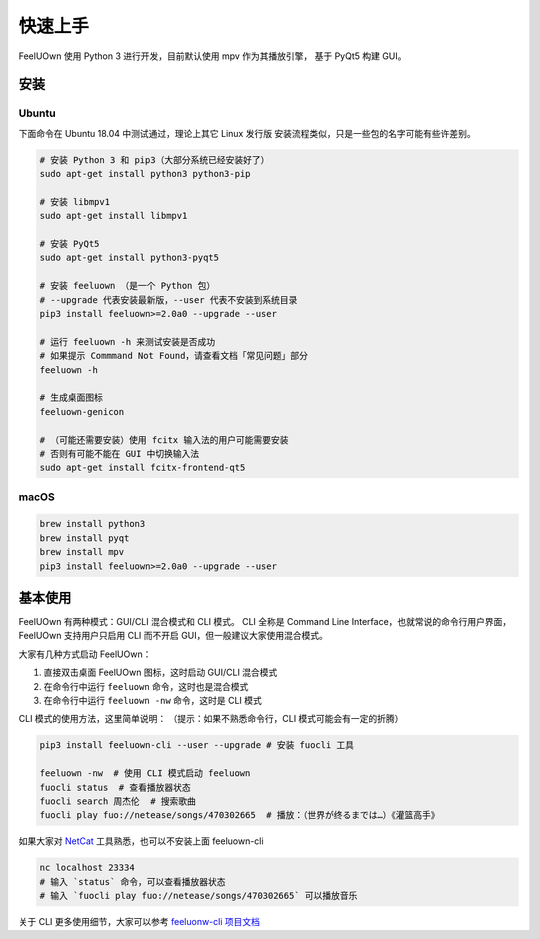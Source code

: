 快速上手
========

FeelUOwn 使用 Python 3 进行开发，目前默认使用 mpv 作为其播放引擎，
基于 PyQt5 构建 GUI。

安装
----

Ubuntu
~~~~~~

下面命令在 Ubuntu 18.04 中测试通过，理论上其它 Linux 发行版
安装流程类似，只是一些包的名字可能有些许差别。

.. sourcecode:: sh

    # 安装 Python 3 和 pip3（大部分系统已经安装好了）
    sudo apt-get install python3 python3-pip

    # 安装 libmpv1
    sudo apt-get install libmpv1

    # 安装 PyQt5
    sudo apt-get install python3-pyqt5

    # 安装 feeluown （是一个 Python 包）
    # --upgrade 代表安装最新版，--user 代表不安装到系统目录
    pip3 install feeluown>=2.0a0 --upgrade --user

    # 运行 feeluown -h 来测试安装是否成功
    # 如果提示 Commmand Not Found，请查看文档「常见问题」部分
    feeluown -h

    # 生成桌面图标
    feeluown-genicon

    # （可能还需要安装）使用 fcitx 输入法的用户可能需要安装
    # 否则有可能不能在 GUI 中切换输入法
    sudo apt-get install fcitx-frontend-qt5

macOS
~~~~~

.. sourcecode:: sh

    brew install python3
    brew install pyqt
    brew install mpv
    pip3 install feeluown>=2.0a0 --upgrade --user


基本使用
--------

FeelUOwn 有两种模式：GUI/CLI 混合模式和 CLI 模式。
CLI 全称是 Command Line Interface，也就常说的命令行用户界面，
FeelUOwn 支持用户只启用 CLI 而不开启 GUI，但一般建议大家使用混合模式。

大家有几种方式启动 FeelUOwn：

1. 直接双击桌面 FeelUOwn 图标，这时启动 GUI/CLI 混合模式
2. 在命令行中运行 ``feeluown`` 命令，这时也是混合模式
3. 在命令行中运行 ``feeluown -nw`` 命令，这时是 CLI 模式

CLI 模式的使用方法，这里简单说明：
（提示：如果不熟悉命令行，CLI 模式可能会有一定的折腾）

.. code:: sh

    pip3 install feeluown-cli --user --upgrade # 安装 fuocli 工具

    feeluown -nw  # 使用 CLI 模式启动 feeluown
    fuocli status  # 查看播放器状态
    fuocli search 周杰伦  # 搜索歌曲
    fuocli play fuo://netease/songs/470302665  # 播放：（世界が终るまでは…）《灌篮高手》


如果大家对 `NetCat <https://en.wikipedia.org/wiki/Netcat>`_ 工具熟悉，也可以不安装上面 feeluown-cli

.. code:: sh

    nc localhost 23334
    # 输入 `status` 命令，可以查看播放器状态
    # 输入 `fuocli play fuo://netease/songs/470302665` 可以播放音乐

关于 CLI 更多使用细节，大家可以参考 `feeluonw-cli 项目文档 <https://github.com/cosven/feeluown-cli>`_

